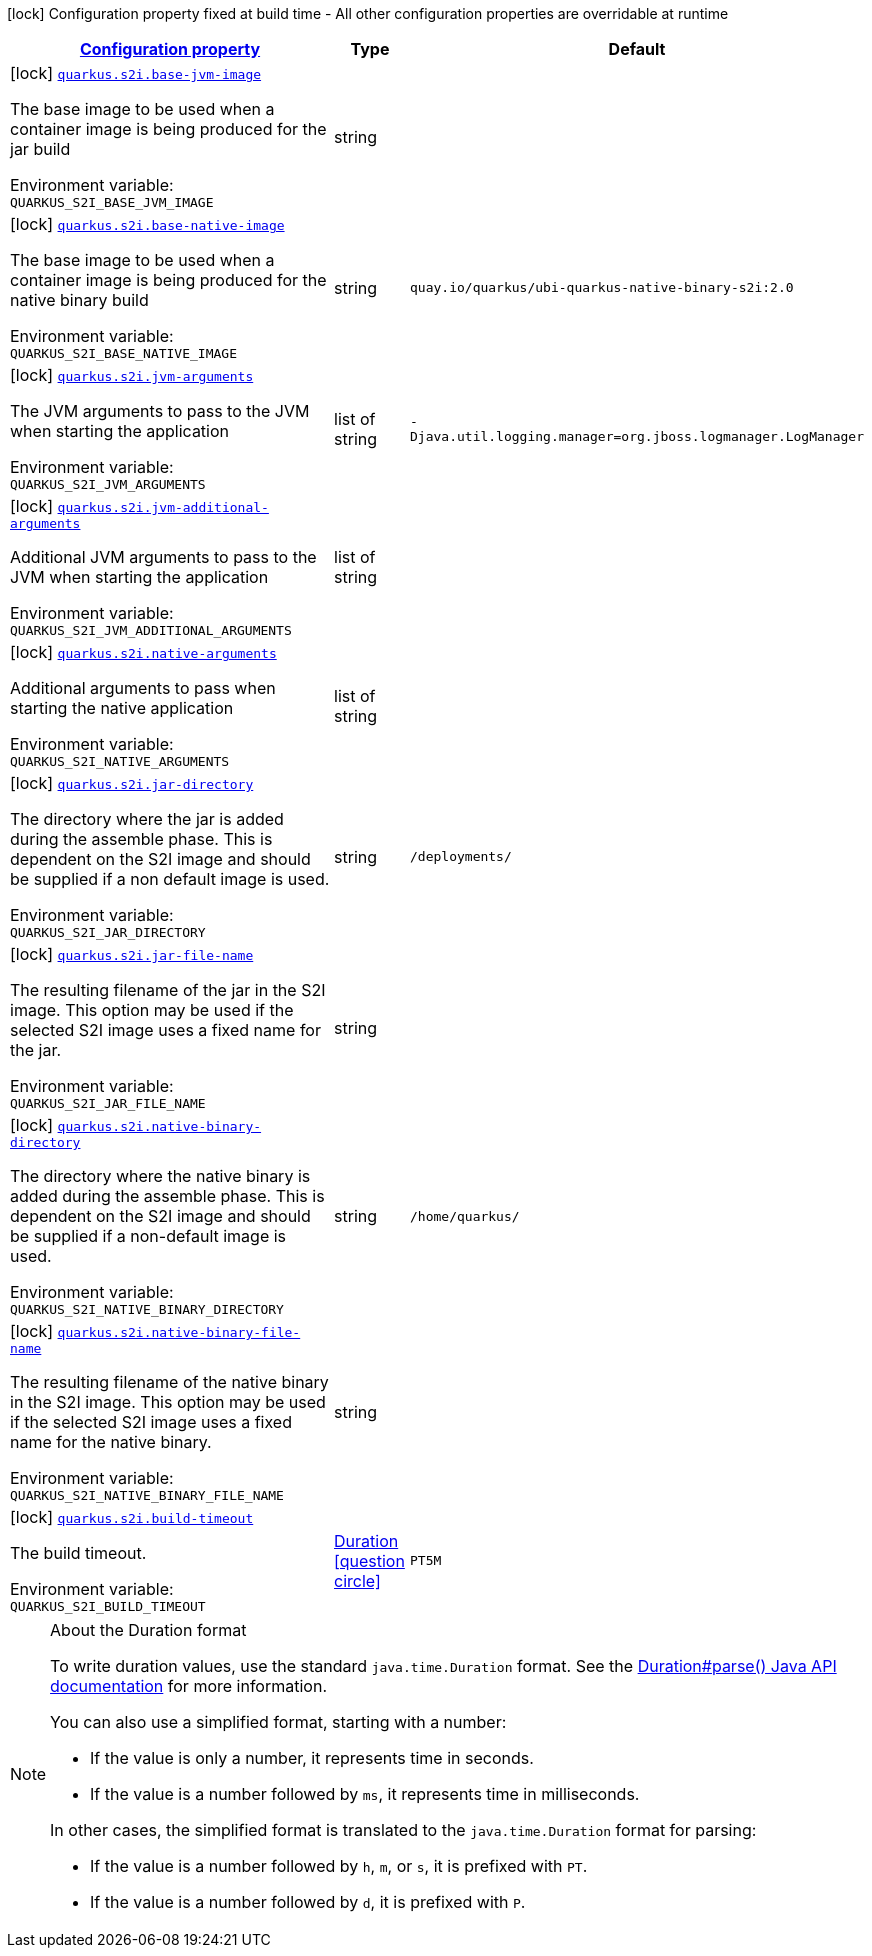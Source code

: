 
:summaryTableId: quarkus-s2i-container-image-s2i-config
[.configuration-legend]
icon:lock[title=Fixed at build time] Configuration property fixed at build time - All other configuration properties are overridable at runtime
[.configuration-reference, cols="80,.^10,.^10"]
|===

h|[[quarkus-s2i-container-image-s2i-config_configuration]]link:#quarkus-s2i-container-image-s2i-config_configuration[Configuration property]

h|Type
h|Default

a|icon:lock[title=Fixed at build time] [[quarkus-s2i-container-image-s2i-config_quarkus.s2i.base-jvm-image]]`link:#quarkus-s2i-container-image-s2i-config_quarkus.s2i.base-jvm-image[quarkus.s2i.base-jvm-image]`


[.description]
--
The base image to be used when a container image is being produced for the jar build

ifdef::add-copy-button-to-env-var[]
Environment variable: env_var_with_copy_button:+++QUARKUS_S2I_BASE_JVM_IMAGE+++[]
endif::add-copy-button-to-env-var[]
ifndef::add-copy-button-to-env-var[]
Environment variable: `+++QUARKUS_S2I_BASE_JVM_IMAGE+++`
endif::add-copy-button-to-env-var[]
--|string 
|


a|icon:lock[title=Fixed at build time] [[quarkus-s2i-container-image-s2i-config_quarkus.s2i.base-native-image]]`link:#quarkus-s2i-container-image-s2i-config_quarkus.s2i.base-native-image[quarkus.s2i.base-native-image]`


[.description]
--
The base image to be used when a container image is being produced for the native binary build

ifdef::add-copy-button-to-env-var[]
Environment variable: env_var_with_copy_button:+++QUARKUS_S2I_BASE_NATIVE_IMAGE+++[]
endif::add-copy-button-to-env-var[]
ifndef::add-copy-button-to-env-var[]
Environment variable: `+++QUARKUS_S2I_BASE_NATIVE_IMAGE+++`
endif::add-copy-button-to-env-var[]
--|string 
|`quay.io/quarkus/ubi-quarkus-native-binary-s2i:2.0`


a|icon:lock[title=Fixed at build time] [[quarkus-s2i-container-image-s2i-config_quarkus.s2i.jvm-arguments]]`link:#quarkus-s2i-container-image-s2i-config_quarkus.s2i.jvm-arguments[quarkus.s2i.jvm-arguments]`


[.description]
--
The JVM arguments to pass to the JVM when starting the application

ifdef::add-copy-button-to-env-var[]
Environment variable: env_var_with_copy_button:+++QUARKUS_S2I_JVM_ARGUMENTS+++[]
endif::add-copy-button-to-env-var[]
ifndef::add-copy-button-to-env-var[]
Environment variable: `+++QUARKUS_S2I_JVM_ARGUMENTS+++`
endif::add-copy-button-to-env-var[]
--|list of string 
|`-Djava.util.logging.manager=org.jboss.logmanager.LogManager`


a|icon:lock[title=Fixed at build time] [[quarkus-s2i-container-image-s2i-config_quarkus.s2i.jvm-additional-arguments]]`link:#quarkus-s2i-container-image-s2i-config_quarkus.s2i.jvm-additional-arguments[quarkus.s2i.jvm-additional-arguments]`


[.description]
--
Additional JVM arguments to pass to the JVM when starting the application

ifdef::add-copy-button-to-env-var[]
Environment variable: env_var_with_copy_button:+++QUARKUS_S2I_JVM_ADDITIONAL_ARGUMENTS+++[]
endif::add-copy-button-to-env-var[]
ifndef::add-copy-button-to-env-var[]
Environment variable: `+++QUARKUS_S2I_JVM_ADDITIONAL_ARGUMENTS+++`
endif::add-copy-button-to-env-var[]
--|list of string 
|


a|icon:lock[title=Fixed at build time] [[quarkus-s2i-container-image-s2i-config_quarkus.s2i.native-arguments]]`link:#quarkus-s2i-container-image-s2i-config_quarkus.s2i.native-arguments[quarkus.s2i.native-arguments]`


[.description]
--
Additional arguments to pass when starting the native application

ifdef::add-copy-button-to-env-var[]
Environment variable: env_var_with_copy_button:+++QUARKUS_S2I_NATIVE_ARGUMENTS+++[]
endif::add-copy-button-to-env-var[]
ifndef::add-copy-button-to-env-var[]
Environment variable: `+++QUARKUS_S2I_NATIVE_ARGUMENTS+++`
endif::add-copy-button-to-env-var[]
--|list of string 
|


a|icon:lock[title=Fixed at build time] [[quarkus-s2i-container-image-s2i-config_quarkus.s2i.jar-directory]]`link:#quarkus-s2i-container-image-s2i-config_quarkus.s2i.jar-directory[quarkus.s2i.jar-directory]`


[.description]
--
The directory where the jar is added during the assemble phase. This is dependent on the S2I image and should be supplied if a non default image is used.

ifdef::add-copy-button-to-env-var[]
Environment variable: env_var_with_copy_button:+++QUARKUS_S2I_JAR_DIRECTORY+++[]
endif::add-copy-button-to-env-var[]
ifndef::add-copy-button-to-env-var[]
Environment variable: `+++QUARKUS_S2I_JAR_DIRECTORY+++`
endif::add-copy-button-to-env-var[]
--|string 
|`/deployments/`


a|icon:lock[title=Fixed at build time] [[quarkus-s2i-container-image-s2i-config_quarkus.s2i.jar-file-name]]`link:#quarkus-s2i-container-image-s2i-config_quarkus.s2i.jar-file-name[quarkus.s2i.jar-file-name]`


[.description]
--
The resulting filename of the jar in the S2I image. This option may be used if the selected S2I image uses a fixed name for the jar.

ifdef::add-copy-button-to-env-var[]
Environment variable: env_var_with_copy_button:+++QUARKUS_S2I_JAR_FILE_NAME+++[]
endif::add-copy-button-to-env-var[]
ifndef::add-copy-button-to-env-var[]
Environment variable: `+++QUARKUS_S2I_JAR_FILE_NAME+++`
endif::add-copy-button-to-env-var[]
--|string 
|


a|icon:lock[title=Fixed at build time] [[quarkus-s2i-container-image-s2i-config_quarkus.s2i.native-binary-directory]]`link:#quarkus-s2i-container-image-s2i-config_quarkus.s2i.native-binary-directory[quarkus.s2i.native-binary-directory]`


[.description]
--
The directory where the native binary is added during the assemble phase. This is dependent on the S2I image and should be supplied if a non-default image is used.

ifdef::add-copy-button-to-env-var[]
Environment variable: env_var_with_copy_button:+++QUARKUS_S2I_NATIVE_BINARY_DIRECTORY+++[]
endif::add-copy-button-to-env-var[]
ifndef::add-copy-button-to-env-var[]
Environment variable: `+++QUARKUS_S2I_NATIVE_BINARY_DIRECTORY+++`
endif::add-copy-button-to-env-var[]
--|string 
|`/home/quarkus/`


a|icon:lock[title=Fixed at build time] [[quarkus-s2i-container-image-s2i-config_quarkus.s2i.native-binary-file-name]]`link:#quarkus-s2i-container-image-s2i-config_quarkus.s2i.native-binary-file-name[quarkus.s2i.native-binary-file-name]`


[.description]
--
The resulting filename of the native binary in the S2I image. This option may be used if the selected S2I image uses a fixed name for the native binary.

ifdef::add-copy-button-to-env-var[]
Environment variable: env_var_with_copy_button:+++QUARKUS_S2I_NATIVE_BINARY_FILE_NAME+++[]
endif::add-copy-button-to-env-var[]
ifndef::add-copy-button-to-env-var[]
Environment variable: `+++QUARKUS_S2I_NATIVE_BINARY_FILE_NAME+++`
endif::add-copy-button-to-env-var[]
--|string 
|


a|icon:lock[title=Fixed at build time] [[quarkus-s2i-container-image-s2i-config_quarkus.s2i.build-timeout]]`link:#quarkus-s2i-container-image-s2i-config_quarkus.s2i.build-timeout[quarkus.s2i.build-timeout]`


[.description]
--
The build timeout.

ifdef::add-copy-button-to-env-var[]
Environment variable: env_var_with_copy_button:+++QUARKUS_S2I_BUILD_TIMEOUT+++[]
endif::add-copy-button-to-env-var[]
ifndef::add-copy-button-to-env-var[]
Environment variable: `+++QUARKUS_S2I_BUILD_TIMEOUT+++`
endif::add-copy-button-to-env-var[]
--|link:https://docs.oracle.com/javase/8/docs/api/java/time/Duration.html[Duration]
  link:#duration-note-anchor-{summaryTableId}[icon:question-circle[], title=More information about the Duration format]
|`PT5M`

|===
ifndef::no-duration-note[]
[NOTE]
[id='duration-note-anchor-{summaryTableId}']
.About the Duration format
====
To write duration values, use the standard `java.time.Duration` format.
See the link:https://docs.oracle.com/en/java/javase/11/docs/api/java.base/java/time/Duration.html#parse(java.lang.CharSequence)[Duration#parse() Java API documentation] for more information.

You can also use a simplified format, starting with a number:

* If the value is only a number, it represents time in seconds.
* If the value is a number followed by `ms`, it represents time in milliseconds.

In other cases, the simplified format is translated to the `java.time.Duration` format for parsing:

* If the value is a number followed by `h`, `m`, or `s`, it is prefixed with `PT`.
* If the value is a number followed by `d`, it is prefixed with `P`.
====
endif::no-duration-note[]
